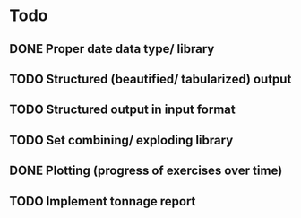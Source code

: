 * Todo
** DONE Proper date data type/ library
CLOSED: [2024-03-30 Sa 13:10]
** TODO Structured (beautified/ tabularized) output
** TODO Structured output in input format
** TODO Set combining/ exploding library
** DONE Plotting (progress of exercises over time)
CLOSED: [2024-03-30 Sa 11:35]
** TODO Implement tonnage report